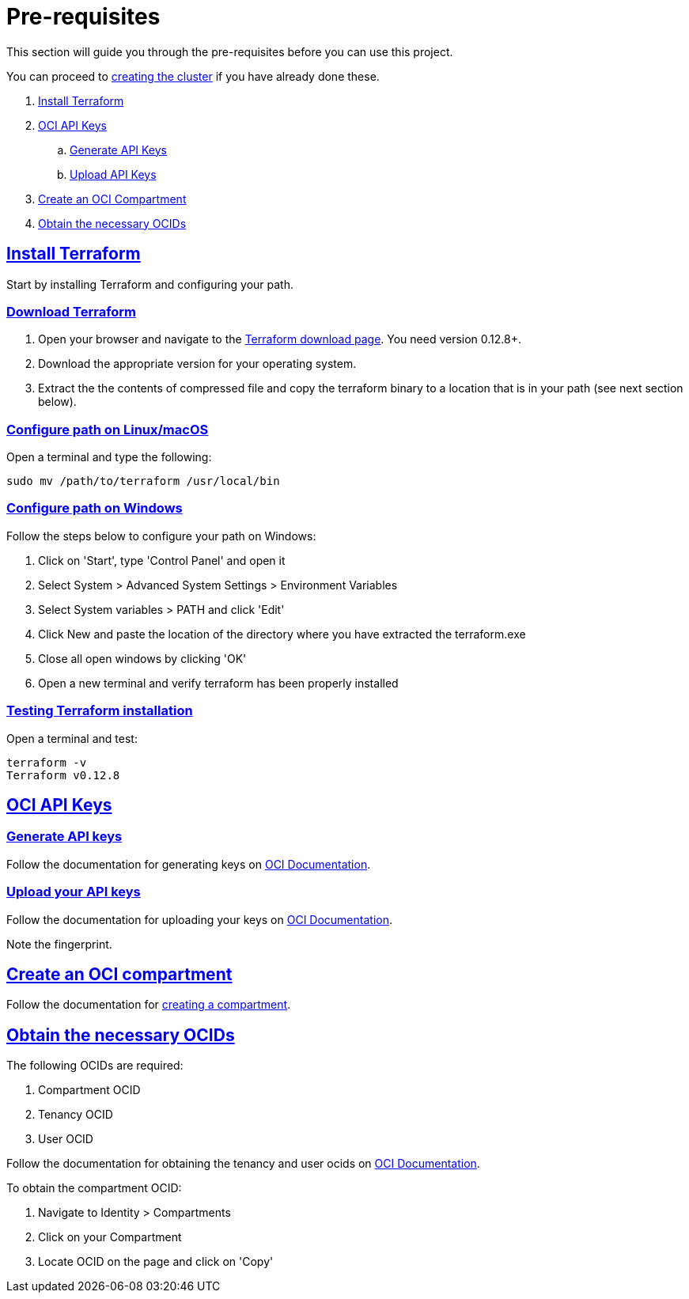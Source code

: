 = Pre-requisites

:idprefix:
:idseparator: -
:sectlinks:

:uri-repo: https://github.com/oracle/terraform-oci-base

:uri-rel-file-base: link:{uri-repo}/blob/master
:uri-rel-tree-base: link:{uri-repo}/tree/master

:uri-docs: {uri-rel-file-base}/docs

:uri-instructions: {uri-docs}/instructions.adoc

:uri-oci: https://cloud.oracle.com/cloud-infrastructure
:uri-oci-compartment: https://docs.cloud.oracle.com/iaas/Content/Identity/Tasks/managingcompartments.htm#two
:uri-oci-ocids: https://docs.cloud.oracle.com/iaas/Content/API/Concepts/apisigningkey.htm#five
:uri-oci-documentation: https://docs.cloud.oracle.com/iaas/Content/home.htm
:uri-oci-keys: https://docs.cloud.oracle.com/iaas/Content/API/Concepts/apisigningkey.htm#two
:uri-oci-keys-upload: https://docs.cloud.oracle.com/iaas/Content/API/Concepts/apisigningkey.htm#two

:uri-terraform: https://www.terraform.io
:uri-terraform-download: https://www.terraform.io/downloads.html

This section will guide you through the pre-requisites before you can use this project.

You can proceed to {uri-instructions}[creating the cluster] if you have already done these.

. link:#install-terraform[Install Terraform]
. link:#oci-api-keys[OCI API Keys]
.. link:#generate-api-keys[Generate API Keys]
.. link:#upload-your-api-keys[Upload API Keys]
. link:#create-an-oci-compartment[Create an OCI Compartment]
. link:#obtain-the-necessary-ocids[Obtain the necessary OCIDs]

== Install Terraform

Start by installing Terraform and configuring your path.

=== Download Terraform

1. Open your browser and navigate to the {uri-terraform-download}[Terraform download page]. You need version 0.12.8+.

2. Download the appropriate version for your operating system.

3. Extract the the contents of compressed file and copy the terraform binary to a location that is in your path (see next section below).

=== Configure path on Linux/macOS

Open a terminal and type the following:

[source,bash]
----
sudo mv /path/to/terraform /usr/local/bin
----

=== Configure path on Windows
Follow the steps below to configure your path on Windows:

. Click on 'Start', type 'Control Panel' and open it
. Select System > Advanced System Settings > Environment Variables
. Select System variables > PATH and click 'Edit'
. Click New and paste the location of the directory where you have extracted the terraform.exe
. Close all open windows by clicking 'OK'
. Open a new terminal and verify terraform has been properly installed

=== Testing Terraform installation

Open a terminal and test:

[source,bash]
----
terraform -v
Terraform v0.12.8
----

== OCI API Keys
=== Generate API keys

Follow the documentation for generating keys on {uri-oci-keys}[OCI Documentation].

=== Upload your API keys

Follow the documentation for uploading your keys on {uri-oci-keys-upload}[OCI Documentation].

Note the fingerprint.

== Create an OCI compartment

Follow the documentation for {uri-oci-compartment}[creating a compartment].

== Obtain the necessary OCIDs

The following OCIDs are required:

. Compartment OCID
. Tenancy OCID
. User OCID

Follow the documentation for obtaining the tenancy and user ocids on {uri-oci-ocids}[OCI Documentation].

To obtain the compartment OCID:

1. Navigate to Identity > Compartments
2. Click on your Compartment
3. Locate OCID on the page and click on 'Copy'